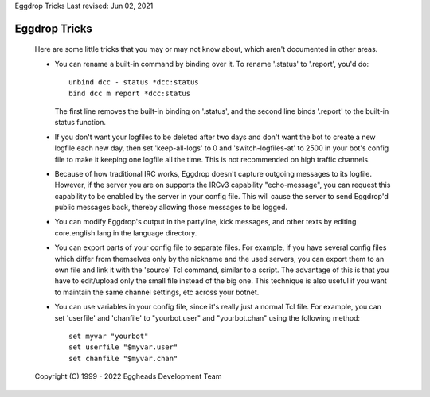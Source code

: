 Eggdrop Tricks
Last revised: Jun 02, 2021

==============
Eggdrop Tricks
==============


  Here are some little tricks that you may or may not know about, which aren't
  documented in other areas.

  - You can rename a built-in command by binding over it. To rename '.status'
    to '.report', you'd do::

      unbind dcc - status *dcc:status
      bind dcc m report *dcc:status

    The first line removes the built-in binding on '.status', and the second
    line binds '.report' to the built-in status function.

  - If you don't want your logfiles to be deleted after two days and don't
    want the bot to create a new logfile each new day, then set 'keep-all-logs'
    to 0 and 'switch-logfiles-at' to 2500 in your bot's config file to make it
    keeping one logfile all the time. This is not recommended on high traffic
    channels.

  - Because of how traditional IRC works, Eggdrop doesn't capture outgoing messages
    to its logfile. However, if the server you are on supports the IRCv3 capability
    "echo-message", you can request this capability to be enabled by the server
    in your config file. This will cause the server to send Eggdrop'd public
    messages back, thereby allowing those messages to be logged.

  - You can modify Eggdrop's output in the partyline, kick messages, and other
    texts by editing core.english.lang in the language directory.

  - You can export parts of your config file to separate files. For example,
    if you have several config files which differ from themselves only by
    the nickname and the used servers, you can export them to an own file
    and link it with the 'source' Tcl command, similar to a script. The
    advantage of this is that you have to edit/upload only the small file
    instead of the big one. This technique is also useful if you want to
    maintain the same channel settings, etc across your botnet.

  - You can use variables in your config file, since it's really just a normal
    Tcl file. For example, you can set 'userfile' and 'chanfile' to
    "yourbot.user" and "yourbot.chan" using the following method::

      set myvar "yourbot"
      set userfile "$myvar.user"
      set chanfile "$myvar.chan"

  Copyright (C) 1999 - 2022 Eggheads Development Team

